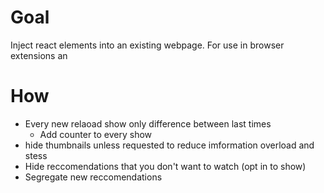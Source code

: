 * Goal
  Inject react elements into an existing webpage. For use in browser extensions an 
* How  
   + Every new relaoad show only difference between last times 
     * Add counter to every show
   + hide thumbnails unless requested to reduce imformation overload and stess
   + Hide reccomendations that you don't want to watch (opt in to show)
   + Segregate new reccomendations
